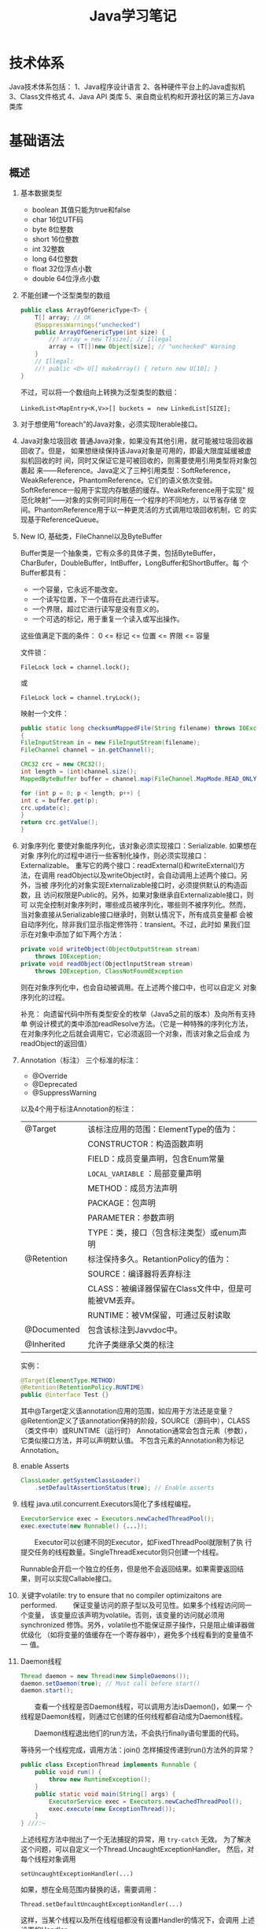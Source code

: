 #+STARTUP: overview
#+STARTUP: hidestars
#+TITLE: Java学习笔记
#+OPTIONS:    H:3 num:nil toc:t \n:nil ::t |:t ^:t -:t f:t *:t tex:t d:(HIDE) tags:not-in-toc
#+HTML_HEAD: <link rel="stylesheet" title="Standard" href="css/worg.css" type="text/css" />


* 技术体系
  Java技术体系包括：
  1、Java程序设计语言
  2、各种硬件平台上的Java虚拟机
  3、Class文件格式
  4、Java API 类库
  5、来自商业机构和开源社区的第三方Java类库

  [[./images/2016/2016090901.jpeg]]

* 基础语法

** 概述
   1. 基本数据类型
      - boolean
        其值只能为true和false
      - char
        16位UTF码
      - byte
        8位整数
      - short
        16位整数
      - int
        32整数
      - long
        64位整数
      - float
        32位浮点小数
      - double
        64位浮点小数
   2. 不能创建一个泛型类型的数组
      #+BEGIN_SRC java
        public class ArrayOfGenericType<T> {
            T[] array; // OK
            @SuppressWarnings("unchecked")
            public ArrayOfGenericType(int size) {
                //! array = new T[size]; // Illegal
                array = (T[])new Object[size]; // "unchecked" Warning
            }
            // Illegal:
            //! public <U> U[] makeArray() { return new U[10]; }
        }      
      #+END_SRC
      不过，可以将一个数组向上转换为泛型类型的数组：
      : LinkedList<MapEntry<K,V>>[] buckets =　new LinkedList[SIZE];

   3. 对于想使用”foreach”的Java对象，必须实现Iterable接口。

   4. Java对象垃圾回收
      普通Java对象，如果没有其他引用，就可能被垃圾回收器回收了。但是，
      如果想继续保持该Java对象是可用的，即最大限度延缓被虚拟机回收的时
      间，同时又保证它是可被回收的，则需要使用引用类型将对象包裹起
      来——Reference。Java定义了三种引用类型：SoftReference，
      WeakReference，PhantomReference。它们的语义依次变弱。
      SoftReference一般用于实现内存敏感的缓存。WeakReference用于实现”
      规范化映射”——对象的实例可同时用在一个程序的不同地方，以节省存储
      空间。PhantomReference用于以一种更灵活的方式调用垃圾回收机制，它
      的实现基于ReferenceQueue。

   5. New IO, 基础类，FileChannel以及ByteBuffer
      [[./images/2016/2016073102.png]]

      Buffer类是一个抽象类，它有众多的具体子类，包括ByteBuffer，
      CharBufer，DoubleBuffer，IntBuffer，LongBuffer和ShortBuffer。每
      个Buffer都具有：
      - 一个容量，它永远不能改变。
      - 一个读写位置，下一个值将在此进行读写。
      - 一个界限，超过它进行读写是没有意义的。
      - 一个可选的标记，用于重复一个读入或写出操作。

      这些值满足下面的条件：
      0 <= 标记 <= 位置 <= 界限 <= 容量

      文件锁：
      : FileLock lock = channel.lock();
      或
      : FileLock lock = channel.tryLock();

      映射一个文件：
      #+BEGIN_SRC java
      public static long checksumMappedFile(String filename) throws IOException
      {
      FileInputStream in = new FileInputStream(filename);
      FileChannel channel = in.getChannel();

      CRC32 crc = new CRC32();
      int length = (int)channel.size();
      MappedByteBuffer buffer = channel.map(FileChannel.MapMode.READ_ONLY, 0, length);

      for (int p = 0; p < length; p++) {
      int c = buffer.get(p);
      crc.update(c);
      }
      return crc.getValue();
      }
      #+END_SRC

   6. 对象序列化
      要使对象能序列化，该对象必须实现接口：Serializable. 如果想在对象
      序列化的过程中进行一些客制化操作，则必须实现接口：Externalizable。
      重写它的两个接口：readExternal()和writeExternal()方法，在调用
      readObject以及writeObject时，会自动调用上述两个接口。另外，当被
      序列化的对象实现Externalizable接口时，必须提供默认的构造函数，且
      访问权限是Public的。另外，如果对象继承自Externalizable接口，则可
      以完全控制对象序列时，哪些成员被序列化，哪些则不被序列化。然而，
      当对象直接从Serializable接口继承时，则默认情况下，所有成员变量都
      会被自动序列化，除非我们显示指定修饰符：transient。不过，此时如
      果我们显示在对象中添加了如下两个方法：

      #+BEGIN_SRC java
        private void writeObject(ObjectOutputStream stream)
            throws IOException;
        private void readObject(ObjectlnputStream stream)
            throws IOException, ClassNotFoundException      
      #+END_SRC

      则在对象序列化中，也会自动被调用。在上述两个接口中，也可以自定义
      对象序列化的过程。

      补充：
      向遗留代码中所有类型安全的枚举（Java5之前的版本）及向所有支持单
      例设计模式的类中添加readResolve方法。（它是一种特殊的序列化方法，
      在对象序列化之后就会调用它，它必须返回一个对象，而该对象之后会成
      为readObject的返回值）

   7. Annotation（标注）
      三个标准的标注：
      - @Override
      - @Deprecated
      - @SuppressWarning

      以及4个用于标注Annotation的标注：
      | @Target     | 该标注应用的范围：ElementType的值为：                |
      |             | CONSTRUCTOR：构造函数声明                            |
      |             | FIELD：成员变量声明，包含Enum常量                    |
      |             | =LOCAL_VARIABLE= ：局部变量声明                      |
      |             | METHOD：成员方法声明                                 |
      |             | PACKAGE：包声明                                      |
      |             | PARAMETER：参数声明                                  |
      |             | TYPE：类，接口（包含标注类型）或enum声明             |
      |-------------+------------------------------------------------------|
      | @Retention  | 标注保持多久。RetantionPolicy的值为：                |
      |             | SOURCE：编译器将丢弃标注                             |
      |             | CLASS：被编译器保留在Class文件中，但是可能被VM丢弃。 |
      |             | RUNTIME：被VM保留，可通过反射读取                    |
      |-------------+------------------------------------------------------|
      | @Documented | 包含该标注到Javvdoc中。                              |
      |-------------+------------------------------------------------------|
      | @Inherited  | 允许子类继承父类的标注                               |
      |-------------+------------------------------------------------------|

      实例：
      #+BEGIN_SRC java
      @Target(ElementType.METHOD)
      @Retention(RetentionPolicy.RUNTIME)
      public @interface Test {}      
      #+END_SRC

      其中@Target定义该annotation应用的范围，如应用于方法还是变量？
      @Retention定义了该annotation保持的阶段，SOURCE（源码中），CLASS（类文件中）或RUNTIME（运行时）
      Annotation通常会包含元素（参数），它类似接口方法，并可以声明默认值。
      不包含元素的Annotation称为标记Annotation。

   8. enable Asserts
      #+BEGIN_SRC java
        ClassLoader.getSystemClassLoader()
            .setDefaultAssertionStatus(true); // Enable asserts      
      #+END_SRC

   9. 线程
      java.util.concurrent.Executors简化了多线程编程。
      #+BEGIN_SRC java
        ExecutorService exec = Executors.newCachedThreadPool();
        exec.exectute(new Runnable() {...});      
      #+END_SRC

      　　Executor可以创建不同的Executor，如FixedThreadPool就限制了执
      行提交任务的线程数量。SingleThreadExecutor则只创建一个线程。

      Runnable会开启一个独立的任务，但是他不会返回结果。如果需要返回结
      果，则可以实现Callable接口。

   10. 关键字volatile: try to ensure that no compiler optimizaitons are
       performed.
       　　保证变量访问的原子型以及可见性。如果多个线程访问同一个变量，
       该变量应该声明为volatile。否则，该变量的访问就必须用synchronized
       修饰。另外，volatile也不能保证原子操作，只是阻止编译器做优级化
       （如将变量的值缓存在一个寄存器中），避免多个线程看到的变量值不一
       值。

   11. Daemon线程
       #+BEGIN_SRC java
         Thread daemon = new Thread(new SimpleDaemons());
         daemon.setDaemon(true); // Must call before start()
         daemon.start();       
       #+END_SRC

       　　查看一个线程是否Daemon线程，可以调用方法isDaemon()，如果一
       个线程是Daemon线程，则通过它创建的任何线程都自动成为Daemon线程。

       　　Daemon线程退出他们的run方法，不会执行finally语句里面的代码。

       等待另一个线程完成，调用方法：join()
       怎样捕捉传递到run()方法外的异常？
       #+BEGIN_SRC java
         public class ExceptionThread implements Runnable {
             public void run() {
                 throw new RuntimeException();
             }
             public static void main(String[] args) {
                 ExecutorService exec = Executors.newCachedThreadPool();
                 exec.execute(new ExceptionThread());
             }
         } ///:~       
       #+END_SRC

       上述线程方法中抛出了一个无法捕捉的异常，用 =try-catch= 无效。
       为了解决这个问题，可以自定义一个Thread.UncaughtExceptionHandler。
       然后，对每个线程对象调用
       : setUncaughtExceptionHandler(...)

       如果，想在全局范围内替换的话，需要调用：
       : Thread.setDefaultUncaughtExceptionHandler(...)

       这样，当某个线程以及所在线程组都没有设置Handler的情况下，会调用
       上述设置的Handler。

   12. 线程同步
       *synchronized*

       　　Lock对象（处理特殊情况时使用）：ReentrantLock(一个尝试获取
       该类型的锁的线程可被其他线程中断)

       使用模式：
       #+BEGIN_SRC java
         Lock.lock();
         Try {
         ...
         Return ..;
         } finally {
         Lock.unlock();
         }       
       #+END_SRC

       　　原子操作：不可分割的操作，即在这个操作完成前，不会发生上下
       文切换。对基本数据类型的操作就是原子操作，但是对long及double类
       型的数据操作就不能保证是原子操作。不过，如果使用volatile修饰符
       的话，就可以保证原子性。

       *Atomic类*

       Java SE5引入了原子变量类型如AtomicInteger，AtomicLong，
       AtomicReference。这些类主要是利用一些处理器的机器层面的原子性。

       *线程本地存储*

       ThreadLocal类，它是一个Generic类，通过声明为类的一个静态成员变
       量，且它的值通过get()和set()来访问。

       *停止一个被Blocking的线程*

       　　调用interrupt()或interrupted()。另外，一般推荐通过
       ExecutService来间接停止线程。首先通过调用它的submit()方法，提交
       一个Runnale对象。然后调用cancel(true)来中止一个线程。但是，无法
       中断一个试图获取Synchronized的锁或试图执行I/O的线程。然而，
       Block在ReentrantLock的线程可以被中断。

   13. 线程间的协作
       线程间的协作通常Mutex（Synchronized或Lock）并配合使用Object对象
       的wait()和notifyAll()方法。另外，JavaSE5的同步库同样提供了
       Condition类，它有await()和signal()方法。不过，通常等待的条件可
       能产生竞态，需要提供保护。

       　　另外，sleep()和yield()方法都不会释放对象锁，但是wait()方法
       会中断当前线程执行，并且释放对象锁。

       　　另外，只能在如下三种地方调用wait()和notify()等方法：
       1. Synchronized限定的方法
       2. Synchronized限定的代码块
       3. Synchronized限定的类的静态成员方法

       否则，会抛出IllegalMonitorStateException异常。

       更复杂的情况下，可以使用Lock和Condition对象。

   14. 同步队列
       　　BlockingQueue是一个同步队列接口，当线程往里面取元素时，而此
       时队列为空的话，则会掛起当前线程，直到队列不为空为止。有两个实
       现类：LinkedBlockingQueue和ArrayBlockingQueue。
       LinkedBlockingQueue无固定大小，而ArrayBlockingQueue有固定大小。
       还有一个SynchronousQueue，不过它的大小是1，一般用于如下情景：

       　　切换线程，当运行于一个线程中的对象必须与运行于另一个线程中
       的对象同步时，即它要传递一些信息，如事件或任务等。

       　　DelayQueue是一个无固定大小的BlockingQueue，不过它实现了
       Delayed接口，该队列中的元素按delay的大小排序，位于队首的元素拥
       有最大的已经逝去的超时值。如果没有delay到期，则队首元素为空，此
       时poll()函数返回null。

       　　PriorityBlockingQueue是一个按优先级排序的队列。

       　　PipedReader和PipedWriter其实类似同步队列，只不过它先于
       BlockingQueue出现，PipedReader在管道无数据时，会自动掛起当前线
       程。另外，跟同步队列一样，管道也是可以被中断的。而普通的
       in.read()则不能被中断。

   15. 死锁
       形成死锁的四个条件：
       1. 互斥：一个资源一次只能被一个线程访问。
       2. 至少有一个线程正在占有一个资源并等待另一个被其他线程占用的资源。
       3. 其他线程不能强制占用当前线程获取的资源。
       4. 循环等待。

       只要上述任何一个条件不成立，则可以避免死锁发生。

   16. JavaSE5java.util.concurrent库新引入的一些类
       *CountDownLatch*

       　　这个类一般用于同步一个或多个线程。这些线程都要等待其他线程
       执行的一系列操作。

       　　使用时，传递一个初始值count给CountDownLatch，任何调用
       await()的线程就会阻塞直到count减为0。它是一次性的，不可重复。调
       用countDown()方法的线程不会被阻塞。

       *CyclicBarrier*

       与CountDownLatch类似，只不过可以重复使用多次。它还接受一个
       Runnable的参数，当Count为零时，会自动执行。

       *Semaphore*

       信号量，可以同时控制多个共享资源的访问，获取资源访问权，用
       acquire()，返还资源访问权用release()。

       *Exchanger*

       它是一个barrier，用于在两个线程之间交换对象。

   17. Lock-free容器
       CopyOnWriteArrayList：在遍历元素的时候，可以删除元素。

       ConpyOnWriteArraySet，ConcurrentHasMap，ConcurrentLinkedQueue.

   18. Java SE 5.0引入了4个附加的接口

       Closeable: void close()  throws IOException
       
       Flushable: void flush() 清空这个Flushable

       Readable：int read(CharBuffer cb)，尝试读入cb可以持有的数量的
       char值。返回讲稿的char值的数量，无法再获得更多的值时，返回-1.

       Appendable: Appendable append(char c), Appendable
       append(CharSequence cs)
       向这个Appendable中追加给定的码元或者给定的序列中的所有码元，返
       回this。

** 类加载器
   类加载器加载一个类时，包含加载与链接两个过程，其中链接过程又可以分
   为几个子步骤进行，如下图所示：
   
   #+CAPTION: Loading and linking (with subphases of linking)
   [[./images/2016/2016072301.png]]

   
*** 类加载器的类型
    - Primordial (or bootstrap) classloader
      加载最基本的类库，属于虚拟机的一部分。
    - Extension classloader
      加载扩展的类库，一般包含安全方面的扩展。
    - Application (or system) classloader
      最广泛使用的类加载器，加载应用程序的类。
    - Custom classloader
      客制化的类加载器，一般用于特定环境。

    [[./images/2016/2016072302.png]]

*** Java反射机制(New In Jave 7)
    
**** MethodHandle
     What is a MethodHandle ? The official answer is that it’s a typed
     reference to a method (or field, constructor, and so on) that is
     directly executable. Another way of saying this is that a method
     handle is an object that represents the ability to call a method
     safely. 

     #+BEGIN_SRC java
       MethodHandle mh = getTwoArgMH();
       MyType ret;
       try {
           ret = mh.invokeExact(obj, arg0, arg1);
       } catch (Throwable e) {
           e.printStackTrace();
       }     
     #+END_SRC

**** MethodType
     A MethodType is an immutable object that represents the type
     signature of a method.
     Every method handle has a MethodType instance that includes the
     return type and the argument types.

     #+BEGIN_SRC java
       MethodType mtToString = MethodType.methodType(String.class);
       MethodType mtSetter = MethodType.methodType(void.class, Object.class);
       MethodType mtStringComparator = MethodType.methodType(int.class,
       String.class, String.class);     
     #+END_SRC
     
     
**** Looking up method handles
     #+BEGIN_SRC java
       public MethodHandle getToStringMH() {
           MethodHandle mh;
           MethodType mt = MethodType.methodType(String.class);
           MethodHandles.Lookup lk = MethodHandles.lookup();
           try {
               mh = lk.findVirtual(getClass(), "toString", mt);
           } catch (NoSuchMethodException | IllegalAccessException mhx) {
               throw (AssertionError)new AssertionError().initCause(mhx);
           }
           return mh;
       }
     #+END_SRC

**** Example : reflection vs. proxies vs. MethodHandles
     使用三种不同的方法访问ThreadPoolManager的私有方法cancel(). 
     #+BEGIN_SRC java
       public class ThreadPoolManager {
           private final ScheduledExecutorService stpe =
               Executors.newScheduledThreadPool(2);
           private final BlockingQueue<WorkUnit<String>> lbq;
           public ThreadPoolManager(BlockingQueue<WorkUnit<String>> lbq_) {
               lbq = lbq_;
           }
           public ScheduledFuture<?> run(QueueReaderTask msgReader) {
               msgReader.setQueue(lbq);
               return stpe.scheduleAtFixedRate(msgReader, 10, 10,
                                               TimeUnit.MILLISECONDS);
           }

           private void cancel(final ScheduledFuture<?> hndl) {
               stpe.schedule(new Runnable() {
                       public void run() { hndl.cancel(true); }
                   }, 10, TimeUnit.MILLISECONDS);
           }

           public Method makeReflective() {
               Method meth = null;
               try {
                   Class<?>[] argTypes = new Class[] { ScheduledFuture.class };
                   meth = ThreadPoolManager.class.getDeclaredMethod("cancel",
                                                                    argTypes);
                   meth.setAccessible(true);
               } catch (IllegalArgumentException | NoSuchMethodException
                        | SecurityException e) {
                   e.printStackTrace();
               }
               return meth;
           }
           public static class CancelProxy {
               private CancelProxy() { }
               public void invoke(ThreadPoolManager mae_, ScheduledFuture<?> hndl_) {
                   mae_.cancel(hndl_);
               }
           }

           public CancelProxy makeProxy() {
               return new CancelProxy();
           }
           public MethodHandle makeMh() {
               MethodHandle mh;
               MethodType desc = MethodType.methodType(void.class,
                                                       ScheduledFuture.class);
               try {
                   mh = MethodHandles.lookup()
                       .findVirtual(ThreadPoolManager.class, "cancel", desc);
               } catch (NoSuchMethodException | IllegalAccessException e) {
                   throw (AssertionError)new AssertionError().initCause(e);
               }
               return mh;
           }
       }
     #+END_SRC

     三种不同的调用形式：
     #+BEGIN_SRC java
       private void cancelUsingReflection(ScheduledFuture<?> hndl) {
           Method meth = manager.makeReflective();
           try {
               System.out.println("With Reflection");
               meth.invoke(hndl);
           } catch (IllegalAccessException | IllegalArgumentException
                    | InvocationTargetException e) {
               e.printStackTrace();
           }
       }

       private void cancelUsingProxy(ScheduledFuture<?> hndl) {
           CancelProxy proxy = manager.makeProxy();
           System.out.println("With Proxy");
           proxy.invoke(manager, hndl);
       }

       private void cancelUsingMH(ScheduledFuture<?> hndl) {
           MethodHandle mh = manager.makeMh();
           try {
               System.out.println("With Method Handle");
               mh.invokeExact(manager, hndl);
           } catch (Throwable e) {
               e.printStackTrace();
           }
       }

       BlockingQueue<WorkUnit<String>> lbq = new LinkedBlockingQueue<>();
       manager = new ThreadPoolManager(lbq);
       final QueueReaderTask msgReader = new QueueReaderTask(100) {
               @Override
               public void doAction(String msg_) {
                   if (msg_ != null) System.out.println("Msg recvd: "+ msg_);
               }
           };
       hndl = manager.run(msgReader);
     #+END_SRC

* 标准库

** 数据结构
   
*** List

*** HashMap
    #+BEGIN_SRC java
      public HashMap<String, ScanResult> scanResultCache;

      scanResultCache = new HashMap<Sting, ScanREsult>();

      for (ScanResult result : scanResultCache.values()) {
          ...
      }

      //通过迭代器遍历
      Iterator<HashMap.Entry<String,ScanResult>> iter = scanResultCache.entrySet().iterator();
      while (iter.hasNext()) {
          HashMap.Entry<String,ScanResult> entry = iter.next();
          ScanResult result = entry.getValue();

          if ((result.seen + delay) < milli) {
              iter.remove();
          }
      }
    #+END_SRC

*** BitSet
    #+BEGIN_SRC java
      BitSet bs = new BitSet();

      if (bs.cardinality() > 1) {
          ...
      }

      if (bs.get(...) == true) {
          ...
      }


    #+END_SRC

** Swing
*** 主要类的继承关系
    #+BEGIN_SRC plantuml :exports both :file ./images/2016/2016071801.png :cmdline -charset UTF-8
      @startuml
      Object <|-- Component
      Component <|-- Container
      Container <|-- JComponent
      Container <|-- Window
      JComponent <|-- JPanel
      Window <|-- Frame
      Frame <|-- JFrame
      @enduml
    #+END_SRC

    #+RESULTS:
    [[file:./images/2016/2016071801.png]]

** NIO
    新引入Channel，Buffer，Charset等概念，新引入了Path类，代替File类中
    的大部分接口：
    #+BEGIN_SRC java
       Path path = FileSystems.getDefault().getPath("logs", "access.log");
       BufferedReader reader = Files.newBufferedReader(path, StandardCharsets.UTF_8);
    #+END_SRC
*** Non Blocking & Asynchronous I/O
     With =non-blocking= I/O, you're getting events through a selector
     when the channel is ready to do I/O. The asynchronous API gives
     you a notification when the I/O is completed.

     开发高性能和高扩展性的应用时，可以考虑使用 Apache MINA 框架，项目
     地址为： http://mina.apache.org/

* JNI
  
* 虚拟机
** 虚拟机的结构
   Java虚拟机的基本功能要求就是能读取.class格式的文件，将执行里面定义
   的操作即可。其他的一些实现细节，如运行时数据区域的内存布局，使用的
   垃圾回收算法以及任何Java虚拟机指令的内部优化等，都与具体实现有关。

   　　Java虚拟机也是操作两种类型的数据：原始数据类型和引用数据类型。
   所有的类型检测都在运行前由编译器完成，虚拟机不做数据类型检查。针对
   不同的数据类型，虚拟机都有对应的指令。

       *原始数据类型:*

   　　byte, short, int, long, char, float, double, boolean,
   returnAddress，其中returnAddress的值是指向Java虚拟机指令的操作码，
   与Java语言的类型无直接联系。

       *引用数据类型：*

   　　类，数组以及接口。

   *运行时的数据区域*

   1. pc寄存器
      每个虚拟机线程拥有自己的pc寄存器。任何时候，每个虚拟机线程都在执
      行本线程的方法，如果当前执行的方法不是本地方法，则pc寄存器包含虚
      拟机当前执行的地址，如果当前执行的方法是本地方法，则pc寄存器的值
      是未定义。pc寄存器足够宽，能容纳一个returnAddress或一个本地指针
      大小。

   2. Java虚拟机栈
      每个虚拟机线程有一个私有的栈，创建于虚拟机线程本身产生时。栈存储
      帧。栈与一般的编程语言（C语言）的栈作用类似：保存局部变量和中间
      结果，在方法调用和返回时扮演一定作用。一般不会对栈直接进行操作，
      除非执行push和pop帧操作，所以帧可以是基于堆分配的，栈所需的内存
      也不需要是连续的。

      虚拟机栈的大小可以是固定的，也可以是动态调整的。对于栈大小是固定
      的情形，每个虚拟机栈的大小设置可以在栈创建的时候独立设置。而对于
      动态调整的情形，一般允许用户指定一个上限和一个下限。如果线程中的
      计算需要栈大小超过允许值，会抛出StackOverflowError异常。如果栈是
      动态可调整的，但是没有足够的内存，则会抛出OutOfMemoryError异常。

   3. 堆
      Java虚拟机有一个堆，它在所有虚拟机线程中是共享的。它是运行时的一
      个数据区域，提供所有类实例与已分配数组的内存。

      　　堆在虚拟机启动的时候就创建了。对象所占用的堆存储空间被一个自
      动的存储管理系统回收（即垃圾回收系统）。对象从来不需要显示地析构。
      垃圾回收机制与具体的虚拟机实现强相关。

      堆的大小可以是固定的，也可以是动态调整的。堆所占用的内存不需要是
      连续的。

   4. 方法区域
      Java虚拟机有一个方法区域，它是被所有虚拟机线程共享的。方法区域的
      作用类似于一般编程语言编译后的代码或一个UNIX进程的text段。它存储
      了每个类的结构如运行时常量池，域和方法数据以及方法和构造方法的代
      码，包含一个用于类，实例初始化和接口初始化的特殊方法。

   5. 运行时常量池
      一个运行时常量池是在.class文件中每个类或每个接口的运行时
      constant_pool表的表现形式。它包含几种类型的常量，如果编译阶段就
      已经知道的数字常量，以及运行时才能解析的域，方法。运行时常量池类
      似一般编程语言的符号表，不过它包含更大范围的数据。

      每个运行时常量池是从Java虚拟机的方法区域分配的。一般是在类或接口
      创建的时候。

   6. 本地方法栈
      本地方法栈一般由Java虚拟机的指令解释器使用，通常本地栈在每个线程
      创建的时候分配。

   7. 帧
      　　帧用于存储数据和中间结果，同时也执行动态链接，返回方法调用结
      果以及分发异常。每当一个方法调用时，就会创建一个新的帧，当对应的
      方法调用结束，帧就会销毁。帧是在该帧的线程的虚拟机栈中分配的。每
      个帧都有自己的局部变量数组，自己的操作数栈，以及当前方法所在的类
      的运行时常量池的一个引用。

      本地变量数组的大小以及操作栈在编译时就确定了。

      　　任何时候，只有一个帧处于活跃状态，称之为当前帧，它的方法称为
      当前方法，方法所在的类称为当前类。当方法调用了另外一个方法或本身
      调用完成，则当前帧就不在是当前帧了。帧可以扩展一些与具体实现相关
      的信息，如调试信息。

   8. 局部变量
      　　每个帧都包含称之为局部变量的数组。局部变量数组的长度在编译期
      间确定，并以一个类或接口以及与帧相关的方法的代码的二进制表示形式
      一起提供。

      　　单个局部变量可以持有boolean, byte, char, short, int, float,
      reference或returnAddress类型。一对(两个局部变量的组合)局部变量可
      以持有long或double类型的值。

      　　本地变量通过索引来寻址。第一个局部变量的索引值为零，通常为
      this。

   9. 操作数栈
      每个帧包含一个LIFO的栈，称为操作数栈。栈的最大深度在编译时已经确
      定。操作数栈在帧则创建时，是空的。Java虚拟机提供了指令从局部变量
      或域中加载常量或值到操作数栈中。虚拟机提供了指令从操作数栈中拿操
      作数，在他们上面执行操作，并将结果放进操作数栈。操作数栈也用于准
      备传递给方法的参数和接收方法的结果。

   10. 动态链接
       　　每个帧包含一个运行时常量池的引用。动态链接将代码中的符号方
       法引用转换成具体的方法引用，必要时加载类以解析当前仍末定义的符
       号，并将这些符号访问转换成合适的偏移值（与这些变量运行时位置相
       关的存储结构）。

       [[./images/2016/2016073101.png]]

   11. 特别命名的初始化方法
       　　Java虚拟机中，每个类的构造方法都被视为一个名字为”<init>”的
       对象实例化方法。它只能通过Java虚拟机的特别指令：invokespecial调
       用。另外，类和接口的初始化方法也有一个特别的名字“<clinit>”，它
       只能由Java虚拟机隐式调用，不会被Java虚拟机指令直接调用。上述特
       别的命名是由编译器提供的。

   12. 异常
       　　Java虚拟机中的一个异常由Throwable或其子类的实例表示。异常可
       以是异步发生，也可以是同步发生。

   13. 指令集
       　　Java虚拟机指令由一般由一个字节长的操作码跟着零个或多个操作数
       组成。不考虑异常发生的话，总体执行逻辑如下：

       #+BEGIN_SRC c
         do {
             atomically calculate pc and fetch opcode at pc;
         if (operands) fetch operands;
             execute the action for the opcode;
         } while (there is more to do);       
       #+END_SRC
** JVM运行原理
   JVM是java的核心和基础，在java编译器和os平台之间的虚拟处理器。它是一
   种基于下层的操作系统和硬件平台并利用软件方法来实现的抽象的计算机，
   可以在上面执行java的字节码程序。java编译器只需面向JVM，生成JVM能理
   解的字节码文件。

   1. Java源文件经编译器，编译成字节码（其中方法被编译为字节码指令）。
   2. 通过类加载器将字节码加载到虚拟机内存，并将字节码所代表的静态存储
      结构转化为方法区的运行时数据结构。
   3. 通过JVM解释器将每一条字节码指令翻译成特定平台上的机器码，然后通
      过特定平台运行。

      [[./images/2016/2016090902.gif]]

      首先，我们需要弄清楚什么是字节码？字节码是如何来描述类的静态结构
      的呢？

      代码编译的结果从本地机器码转变为字节码是存储格式发展的一小步，却
      是编程语言发展的一大步。为什么这么说呢？

      一般的高级语言如果要在不同的平台上运行，至少需要编译成不同的目标
      代码。例如，我们将c/c++的源程序编译生成的目标代码（可执行文件）
      拷贝到其他机器上运行，可能会因为运行环境不匹配而无法执行。因为编
      译生成的机器码是与特定平台相关的（如操作系统的指令集，字宽），因
      此当我们将可执行程序在其他操作系统上执行，可能会因为指令不支持或
      者指令格式不兼容而无法执行。

      Java语言中，程序编译后生成的是字节码而不是机器码。字节码不包含任
      何平台相关的信息，故具有平台无关性。但是任何程序的执行最终都是需
      要先转换成平台相关的机器码才能被物理计算机执行，因此就需要在不同
      的平台上具有不同的虚拟机实现，从而将字节码转换成平台相关的机器码。
      当我们将程序编译生成的字节码拷贝到不同的平台上，只要该平台上具有
      平台相关的Java虚拟机，我们就能正确的运行字节码，这也就是所谓的
      “一次编译，到处运行”。实质上，到处运行的能力，是建立在各种不同平
      台的虚拟机基础上的，而不是单单依靠字节码的平台无关性。

      因此说各种不同平台的虚拟机和字节码共同构成了平台无关性的基石。
*** Java虚拟机的语言无关性

    此外，Java虚拟机不和包括Java语言在内的任何语言绑定，它只与“Class文
    件”这种特定的二进制文件格式所关联，也就是说，虚拟机并不关心
    Class（描述类静态结构的字节码）的来源是何种语言。

    [[./images/2016/2016090903.jpeg]]
*** Class类文件的结构

    注意：任何一个Class文件都对应着唯一一个类或接口的定义信息，但反过
    来说，类或接口并不一定都得定义在文件里（比如类或接口也可以直接通过
    类加载器直接生成）。本文中，将任意一个有效的类或接口所应该满足的格
    式成为“Class文件格式”，实际上它并不一定以磁盘文件的形式存在。

    Class文件是一组以字节（8bit）为基础单位的二进制流，各个数据项严格
    按照顺序紧凑地排列在Class文件中，中间没有任何间隔。Class文件用于描
    述类或接口的静态存储结构。

    Class文件格式采用一种伪结构来存储数据，类似于数据库中元组的存储结
    构。之所以说，这是一种伪结构，是因为Class文件中的数据并没有使用额
    外的信息去描述这种结构，而是我们将Class文件中的数据项按照约定好的
    格式（结构）进行存储，这样我们在解析时也可以同样按照特定的约定去解
    析Class文件。

    这种伪结构中只有两种数据类型：无符号数和表。

    符号数属于基本的数据类型，以u1、u2、u4和u8来分别表示1个字节、2个字
    节、4个字节和8个字节的无符号数，无符号数用来描述：数字、索引引用、
    数量值或者按照UTF-8编码构成字符串值。

    表是由多个无符号数或者其他表作为数据项构成的复合数据类型（表的类型
    名习惯以 =_info= 结尾）。可以这样理解，每种类型的表就是一种数据格式的
    约定，其规定了表中允许出现哪些数据项、以及它们的数据类型（无符号数
    或表）以及它们在表中出现的顺序。

    例如，整个Class文件本质上就是一张表，而该表中又包含多种其他类型的
    表。

    [[./images/2016/2016090904.jpeg]]
*** 魔术（magic）
    
    类型为u4、数量为1，即1个4字节的无符号数，用于确定这个文件是否为一
    个能被虚拟机接受的Class文件（即进行身份识别）。
*** 次版本（minor_version）和主版本（major_version）

    类型均为u2、数量均为1，这两个数据项用于描述编译生成该Class文件的
    JDK版本，高版本的JDK能兼容以前版本的Class文件。
*** 常量池容量（ =constant_pool_count= ）和常量池（ =constant_pool= ）

    1. 常量池容量

       常量池可以理解为Class文件之中的资源仓库，由于常量池中常量的数量
       不是固定的，所以需要前置一个容量计数器来描述常量池中常量的个数，
       类型为u2，称为常量池容量。

    2. 常量池

       常量池主要存放两大类常量：字面量和符号引用。字面量比较接近于
       Java语言层面的常量概念，如文本字符串，声明为final的常量值等。而
       符号引用则属于编译原理方面的概念，包括下面三类常量：

       - 类和接口的全限定名

       - 字段的名称和描述符

       - 方法的名称和描述符


       *Class文件中为什么存在符号引用*
       
       Java代码在进行Javac编译的时候，并不像c/c++那样有“连接”这个步骤，
       而是在虚拟机加载Class文件的时候进行动态连接。也就是说，在Class
       文件中不会保存各个方法、字段的最终内存布局信息，因此这些字段、
       方法的符号引用不经过运行期转换的话无法直接得到真正的内存入口地
       址，也就无法直接被虚拟机使用。当虚拟机运行时，需要从常量池获取
       对应的符号引用，然后在类创建时或运行时解析、翻译到具体的内存地
       址之中。

       常量池中每一项常量都是一个表，每个表的开始都有一个u1类型的标志
       位，代表当前这个常量属于那种常量类型。

       [[./images/2016/2016090905.jpeg]]
*** 访问标志（ =access_flags= ）

    类型u2、数量为1，这个标志用于识别一些类或者接口层次的访问信息，包
    括：这个class是类还是接口；是否定义为public类型；是否定义了
    abstract类型；如果是类的话，是否被声明为final等
*** 类索引、父类索引和接口索引集合
    
    类索引（ =this_class= ）和父类索引（ =super_class= ）都是一个u2类型的数据，
    这里也验证了java是单继承体系。因为类实现接口的数量是不确定的，因此
    接口索引集合有一个前置的容量计数器（ =interfaces_count= ），类型为u2。
    此外，类索引、父类索引和接口索引都是u2类型的索引值，它们各自指向一
    个常量池中的常量。

    Class文件中由这三个数据项来确定这个类的继承关系。
*** 字段表集合（fields）

    字段（field）包括类级变量以及实例变量（不包括方法内部声明的局部变
    量），由于其数量是不确定的，因此字段表集合有一个前置的容量计数器
    （ =fields_count= ），类型为u2。字段（field）的类型为 =field_info= 。我们可
    以想一想，在Java中描述一个字段需要哪些方面的信息？（public、
    private和protected）、static、final、volatile、transient等修饰符，
    以及字段数据类型和字段名称。Java支持的修饰符是确定的，对于各个修饰
    符，只需要一个bit位标记即可。而字段数据类型和字段名称，这些都是无
    法固定的，只能引用常量池中的常量来描述。

    [[./images/2016/2016090906.jpeg]]

    =access_flags= 就是用于标记修饰符的数据项。 =name_index= 和
    =descriptor_index= ，
    他们都是对常量池的引用，分别代表字段名称和字段数据类型的描述符。

     *何为描述符？*

     例如，方法inc和字段m的名称描述符就是inc和m，比较直接。对于字段和
     方法的描述符就相对复杂。如，类型java.lang.String,其描述符为
     “[[Ljava/lang/String”，方法java.lang.String toString的描述符为
     “Ljava.lang.String”。不难发现，描述符也是一种伪结构，数据按照约定
     的格式组织，解析的时候按照约定进行解析。为什么使用描述符？因为每
     个特定的数据类型对应的描述符是一样的，如果我们有多个这样的类型，
     我们只需要在常量池中维护一个这样的描述符（常量），而描述字段类型
     的时候我们只需要一个对常量池中常量的引用。显然，这样就可以缩小
     Class文件的大小。

     注：字段表集合中不会列出从超类或者父接口中继承而来的字段，但是有
     可能列出原来Java代码之中不存在的字段，譬如在内部类中为了保持对外
     部类的访问性，会自动添加指向外部类实例的字段。
*** 方法表集合（methods）

    方法表的结构如同字段表一样，依次包含了访问标志、名称索引、描述符索
    引（指向方法特征签名的描述符）、属性表集合。

    [[./images/2016/2016090907.jpeg]]

    有人不禁会问，那么方法里面的Java代码去那里了呢？

    方法里边的Java代码，经过编译器编译成字节码指令后，存放在方法属性表
    集合中一个名为Code的属性里。

    与字段表集合相对应的，如果父类方法在子类中没有被重写，方法表集合中
    就不会出现来自父类的方法信息。但同样的，有可能会出现由编译器自动添
    加的方法，最典型的便是类的构造器“"方法和实例构造器”“方法。

    在Java语言中，要重写（Override）一个方法，除了要与原来方法具有相同的简单名称之外，还需要具有相同的特征签名（包括参数列表和返回值）。
*** 属性表集合（attributes）

    在Class文件、字段表、方法表中都可以携带自己的属性表集合，用于描述
    某些场景专有的信息。

    虚拟机类加载机制

    在Class文件中描述的各种信息，最终都需要加载到虚拟机中之后才能运行
    和使用。而虚拟机如何加载这些Class文件呢？Class文件中的信息进入到虚
    拟机后会发生什么变化呢？

    虚拟机把描述类的数据从Class文件加载到内存，并对数据进行校验、转换
    解析和初始化，最终形成可以被虚拟机直接使用的Java类型，这就是虚拟机
    的类加载机制。

    与那些在编译时需要进行连接工作的语言不同，在java语言里，类型的加载、
    连接和初始化过程都是在运行期间完成的，这种策略虽然会令类加载时稍微
    增加了一些性能开销，但是会为Java应用程序提供高度的灵活性，Java里天
    生可以动态扩展的语言特性就是依赖运行期动态加载和动态连接这个特点实
    现的。

    类的生命周期

    [[./images/2016/2016090908.jpeg]]

    其中验证、准备、解析部分统称为连接（Linking）。

    类的加载时机

    加载、验证、准备、初始化和卸载这5个阶段的顺序是确定的。而解析阶段
    则不一定：它在某些情况下可以在初始化阶段之后再开始，这是为了支持
    Java语言的运行时绑定（也称为动态绑定或晚期绑定）。
*** 初始化

    什么情况下需要开始类加载过程的第一个阶段：加载？Java虚拟机规范并没
    有强制约束，这点依赖虚拟机的具体实现。

    但是对于初始化阶段，虚拟机规范则严格规定了如下几种情况必须立即进行”初
    始化"（而加载、验证、准备自然需要在此之前开始）

    1. 使用new关键字实例化对象的时候、读取或设置一个类的静态字段的时候
       （被final修饰，已在编译期把结果放入常量池的静态字段除外），以及
       调用一个类的静态方法的时候。
    2. 使用java.lang.reflect包的方法对类进行反射调用的时候，如果类没有
       进行过初始化，则需要先触发其初始化。
    3. 当初始化一个类的时候，如果发现其父类还没有进行过初始化，则需要
       先触发其父类的初始化。
    4. 当虚拟机启动时，用户需要指定一个要执行的主类（包含main方法的那
       个类），虚拟机会先初始化这个主类。 

       
    以上场景中的行为称为对一个类的主动引用。除此之外，所有引用类的方式
    都不会触发初始化，称为被动引用。

    被动引用的例子

    1. 通过子类引用父类的静态字段，不会导致子类的初始化

       #+BEGIN_SRC java
         public class SuperClass {
             //父类
             static{ System.out.println("SuperClass init!"); }
             public static int value=123;//父类的静态字段
         }

         public class SubClass extends SuperClass{//子类
             static{ System.out.println("SubClass init!"); } }

         public class NoInitialization {
             //测试类
             public static void main(String args) { System.out.println(SubClass.value);//通过子类来引用父类中定义的静态字段
             } }       
       #+END_SRC

       对于静态字段，只有直接定义这个字段的类才会被初始化，因此通过其
       子类来引用父类中定义的静态字段，只会触发父类的初始化而不会触发
       子类的初始化。

    2. 通过数组定义来引用类，不会触发此类的初始化

       #+BEGIN_SRC java
         public class NoInitialization {
             public static void main(String args) {
                 SuperClass sca=new SuperClass[10];
             }
         }       
       #+END_SRC
       运行后发现：没有输出。这说明没有触发SuperClass类的初始化。但是，
       这段代码却触发了另一个名为“[Lorg.SuperClass”的类的初始化，对于
       用户代码而言，这并不是一个合法的类名，它是由虚拟机自动生成的、
       直接继承于java.lang.Object的子类。

       这个类代表了一个元素类型为org.SuperClass的一维数组，数组中应有
       的属性和方法（length属性和clone方法）都实现在这个类里。Java语言
       对数组的访问比c/c++相对安全是因为这个类封装了数组元素的访问方法，
       而c/c++直接翻译为对数组指针的移动。在Java语言里，当检查到发生数
       组越界时会抛出java.lang.ArrayIndexOutOfBoundsException异常。

    3. 常量在编译阶段会存入调用类的常量池中，本质上并没有直接引用到定
       义常量的类，因此不会触发定义常量的类的初始化。

       #+BEGIN_SRC java
         public class ConstantClass {
             static{ System.out.println("ConstantClass init！");
             }

             public static final double PI=3.14159;//定义静态常量
         }

         public class NoInitialization {
             public static void main(String args) {
                 double r=5.5;
                 System.out.println("area:"+ConstantClass.PI*r*r);
             }
         }       
       #+END_SRC

       没有输出“ConstantClass init!”，这是因为虽然NoInitialization类在
       Java源码中引用了ConstantClass类中的常量PI，但其实在编译阶段通过
       常量传播化，已经将此常量的值“3.14159”存储到NoInitialization类的
       常量池中，以后NoInitialization对常量PI的引用实际上都被转换为对
       自身常量池中常量的引用。也就是说，实际上NoInitialization的Class
       文件之中并没有ConstantClass类的符号引用入口，这两个类在编译成
       Class之后就不存在任何联系了。

       

    接口的加载过程接口的加载过程

    接口的加载过程和类加载过程稍微有些不同。

    上面的代码中都使用静态代码块“static{}”来输出初始化信息，而接口中不
    能使用静态代码块，但是编译器仍然为接口生成“”类构造器，用于初始化接
    口中所定义的成员变量。

    接口与类真正区别在于：当一个类在初始化时，要求其父类全部都已经初始
    化过了，但是一个接口在初始化时，并不要求其父接口全部都完成了初始化，
    只有在真正使用到父接口的时候（如引用接口中定义的常量）才会初始化。

    类加载的详细过程

    *加载*

    “加载”是“类加载”过程的一个阶段。在加载阶段，虚拟机需要完成以下3件
    事情：

    1. 通过一个类的全限定名来获取定义此类的二进制字节流
    2. 将这个字节流所代表的静态存储结构转化为方法区的运行时数据结构。
    3. 在内存中生成一个代表这个类的java.lang.Class对象，作为方法区这个
       类的各种数据的访问入口。


    对于第一条“通过一个类的全限定名来获取此类的二进制字节流”，虚拟机没
    有指明二进制字节流要从一个Class文件中获取，准确的说是根本没有指明
    要从哪里获取、怎么获取。虚拟机设计团队在加载阶段搭建了一个相当开放
    的、广阔的“舞台”，很多Java技术都建立在这一基础之上。

    1. 从zip、jar、war中获取。
    2. 从网络中获取，如Applet。
    3. 运行时计算生成，这种场景使用最多的就是动态代理技术，在
       java.lang.reflect.Proxy中，就是用了ProxyGenerator.generate
       ProxyClass方法来为特定接口生成形式为“*$Proxy”的代理类的二进制字
       节流。
    4. 由其他文件生成，典型场景就是JSP应用，即由JSP文件生成对应的Class类。
    5. 从数据库中读取，这种场景相对少见，例如中间件服务器，可以选择将
       程序安装到数据库中来完成程序代码在集群间的分发。


    相对于类加载阶段的其他阶段，一个非数组类的加载阶段（准确的说，是加
    载阶段中获取类的二进制字节流的动作）时开发人员可控性最强的，因为加
    载阶段既可以使用系统提供的引导类加载器来完成，也可以由用户自定义的
    类加载器取完成，开发人员可以通过自定义自己的类加载器取控制字节流的
    获取方式。

    加载完成之后，虚拟机外部的二进制字节流就按照虚拟机所需要的格式存储
    在方法区之中，方法区中的数据存储格式由虚拟机实现自行定义。然后在内
    存中实例化一个java.lang.Class类的对象，这个对象将作为程序访问方法
    区中的该数据类型的入口。（虚拟机并没有明确规定该Class对象是放在堆
    上，对于HotSpot虚拟机而言，Class对象比较特殊，它虽然是对象，但是存
    放在方法区里面）

    *验证*

    验证就是连接阶段的第一步，这一阶段的目的是为了确保Class文件的字节
    流中包含的信息符合当前虚拟机的要求，并且不会危害虚拟机自身的安全。

    *准备*

    正式为类变量分配内存并设置类变量初始值的阶段，这些变量所使用的内存
    都将在方法区中进行分配。

    注意：这时候进行内存分配的仅包括类变量（被static关键字修饰的变量），
    而不包括实例变量，实例变量将会在对象实例化时随着对行啊一起分配在
    Java堆中。

    其次，这里所说的初始值“通常情况”下是数据类型的零值，假设一个类变量
    定义为：

    那变量value在准备阶段过后的初始值为0而不是123，因为这时候尚未开始
    执行任何java方法。把value赋值为123的指令时程序编译后，存在于类构造
    器方法之中，所以把value赋值为123的动作将在初始化阶段才会执行

    此外，还有一种特殊情况：如果类字段的字段属性表中存在ConstantValue
    属性，那在准备阶段变量value就会被初始化为ConstantValue属性所指定的
    值，假设一个类变量value的定义变为：

    : public static final int value =123；

    编译时Javac将会为value生成ConstantValue属性，在准备阶段虚拟机就会
    根据ConstantValue的设置将value赋值为123。

    *解析*

    解析阶段是虚拟机将常量池内的符号引用替换为直接引用的过程。

    符号引用

    符号引用以一组符号来描述所引用的目标，符号可以是任何形式的字面量，
    只要使用时能无歧义地定位到目标即可。符号引用与虚拟机实现的内存布局
    无关，引用的目标并不一定已经加载到内存中。

    直接引用

    直接引用可以是直接指向目标地址的指针、相对偏移量或是一个能间接定位
    到目标的句柄。直接引用是和虚拟机实现的内存布局相关的，同一个符号引
    用在不同虚拟机实例上翻译出来的直接引用一般不会相同。如果有了直接引
    用，那引用的目标必定已经在内存中存在。

    *初始化*

    类初始化阶段是类加载过程的最后一步。前面的类记载过程，除了在加载阶
    段用户应用程序可以通过自定义类加载器参与之外，其余动作完全由虚拟机
    主导和控制。到了初始化阶段，才真正开始执行类中定义的Java程序代码
    （或者说是字节码）

    准备阶段，变量已经赋过一次系统要求的初始值，而初始化阶段是根据程序
    员通过程序制定的主观计划去初始化变量和其他资源。初始化阶段就是执行
    类构造器方法的过程。

    方法是由编译器自动收集类中的所有类变量的赋值动作和静态语句块
    （static{}块）中的语句合并产生的，编译器收集的顺序是由语句在源文件
    中出现的顺序所决定的，静态语句块中只能访问到定义在静态语句块之前的
    变量，定义在它之后的变量，在前面的静态语句块中可以赋值，但是不能访
    问。

    虚拟机字节码执行引擎

    执行引擎是java虚拟机最核心的组成部分之一。“虚拟机”是一个相对于“物
    理机”的概念，这两种机器都有代码执行能力，其区别是物理机的执行引擎
    是直接建立在处理器、硬件、指令集和操作系统层面上的，而虚拟机的执行
    引擎则是由自己实现的，因此可以自行执行指令集与执行引擎的体系结构，
    并且能够执行那些不被硬件直接支持的指令集格式。

    在java虚拟规范中制定了虚拟机字节码执行引擎的概念模型。这个概念模型
    称为各个虚拟机执行引擎的统一外观。在不同虚拟机实现里面，执行引擎在
    执行java代码的时候可能会有解释执行（通过解释器执行）和编译执行（通
    过即时编译产生本地代码执行）两种选择，也可以二者兼备，甚至可以包含
    几个不同级别的编译器执行引擎。

    但从外观上看，所有的java虚拟机的执行引擎都是一致的：输入的是字节码
    文件、处理过程是字节码执行引擎解析的等效过程，输出的是执行结果。下
    面主要从概念模型的角度来讲解虚拟机的方法调用和字节码执行。

    运行时栈帧结构

    栈帧是用于支持虚拟机进行方法调用和方法执行的数据结构，它是虚拟机运
    行时数据区中的虚拟机栈的栈元素。栈帧存储了方法的局部变量表、操作数
    栈、动态连接和方法返回地址等信息。每一个方法从调用开始至执行完成的
    过程，都对应着一个栈帧在虚拟机栈里面从入栈到出栈的过程。

    在编译期间，栈帧中需要多大的局部变量表，多深的操作数栈都已经完全确
    定了，并且写入到方法表的Code属性之中，因此一个栈帧需要分配多少内存，
    不会受到运行期变量数据的影响，而仅仅取决于具体的虚拟机实现。

    一个线程对应一个虚拟机栈，虚拟机栈是线程私有的，一个线程中的方法调
    用链可能会很长，很多方法都同时处于执行状态，因此虚拟机栈中存放很多
    栈帧。对于执行引擎来说，在活动的线程中，只有位于栈顶的栈帧才是有效
    的，称为当前栈帧，与这个栈帧相关联的方法称为当前方法。执行引擎运行
    的所有字节码执行都只针对当前栈帧进行操作。

    [[./images/2016/2016090909.jpeg]]
*** 局部变量表

    局部变量表是一组变量值存储空间，用于存放方法参数和方法内部定义的局
    部变量。在Java程序编译为Class文件时，就在该方法的Code属性的
    max_locals数据项中确定了该方法所需要分配的局部变量表的最大荣来那个，
    局部变量表的容量以Slot为最小单位。在方法执行时，虚拟机是使用局部变
    量表完成参数值到参数变量列表的传递过程的，如果执行的是实例方法（非
    static），那局部变量表中第0个Slot默认是用于传递方法所属对象实例的
    引用，在方法中可以通过关键字this来访问到这个隐含的参数。其余方法参
    数则按照参数表顺序排序，占用从1开始的Slot，参数表分配完成后，再根
    据方法体内部定义的变量顺序和作用域分配其余的Slot。

    为了尽可能节省栈帧空间，局部变量表中的Slot是可以重用的。因为，方法
    体中定义的变量，其作用域并不一定会覆盖整个方法体。

    注意：关于局部变量表，还有一点可能会对实际开发产生影响，就是局部变
    量不像前面介绍的类变量那样存在“准备阶段”。我们知道，类变量有两次赋
    初始值的过程，一次是在准备阶段，赋予系统初始值；另一次是在初始化阶
    段，赋予程序员定义的初始值。因此，即使在初始化阶段程序员没有为类变
    量赋值也没有关系，类变量仍然具有一个确定的初始值。但局部变量就不一
    样，如果一个局部变量定义了但没有赋初始值是不能使用的，因为虚拟机不
    会为其指定默认初始值，还好编译器能够在编译期间就能检查到并提示这一
    点（即使编译能通过或者手动生成字节码的方式制造出下面代码的效果，字
    节码校验的时候也会被虚拟机发现而导致类加载失败）。

    #+BEGIN_SRC java
      public static void main(String args){ int a; System.out.println(a);//编译器提示错误 }    
    #+END_SRC

    为什么执行引擎不给局部变量设置默认初始值呢？我们可以试想一下，对于
    局部变量都是程序员主观定义并有责任对其设置有意义的初始值，如果虚拟
    机给局部变量设置了默认的初始值，那么即使程序员忘记了设定有意义的初
    始值，程序也能“正常运行”，这样可能在运行时会报异常或者说程序一直
    “错误的执行”。而编译器通过编译期检查，强制程序员遵循这样一种约束，
    可以避免大量由于疏忽而产生的错误，对于具有潜在错误的代码，在编译期
    间给出错误提示远比在运行期间报异常要好得多。此外，由于局部变量可能
    重用Slot，假设我们能够正常运行，那么变量的初始值将是不可预期的（使
    用该Slot的上一个局部变量的值），这显然不够安全的。那么，如果虚拟机
    执行引擎每次给局部变量分配了Slot之后都首先设置默认的初始值，对于方
    法参数、局部变量，我们一般都会给定特定环境下具有特定意义的初始值而
    非系统的默认值，这样我们设置默认初始化值之后，又需要设置我们指定的
    初始值，显然绝大多数时候设定默认的初始值是一种无用功。

    此外，局部变量表建立在线程的堆栈（虚拟机栈）上，因此是线程似有的。
*** 操作数栈

    操作数栈也常称为操作栈，它是一个“先入后出”栈。同局部变量表一样，操
    作数栈的最大深度也是在编译的时候写入到Code属性的max_stacks数据项中
    的。

    在概念模型上，两个栈帧作为虚拟机栈的元素，是完全独立的，但是大多数
    虚拟机实现中都会做一些优化处理，令两个帧帧出现一部分重叠。

    [[./images/2016/2016090910.jpeg]]

    Java虚拟机的解释执行引擎称为“基于栈的执行引擎”（Java虚拟机采用“面
    向操作数栈”的架构），其中所指的“栈”就是操作数栈。
*** 动态连接

    每个栈帧都包含一个指向运行时常量池中该栈帧所属方法的引用，持有这个
    引用是为了支持方法调用过程中的动态连接。我们知道Class文件的常量池
    中存在大量的符号引用，这些符号引用一部分会在类加载阶段或者第一次使
    用的时候转化为直接引用，这种转化称为静态解析。另外一部分在每次运行
    期间转化为直接引用，这部分称为动态连接。
*** 方法返回地址

    当一个方法开始执行后，只有两种方式可以退出这个方法。第一种方式，执
    行引擎遇到任意一个方法返回的字节码指令，这时候可能会有返回值传递给
    上层的方法调用者，这种退出方法的方式称为正常完成出口。第二种方式，
    在方法执行过程中遇到了异常，并且这个异常没有在方法体内得到处理，就
    会导致方法退出，这种退出方法的方式称为异常完成出口。一个方法使用异
    常完成出口的方式退出，是不会给它的上层调用者产生任何返回值的。

    方法退出的过程实际上就等同于把当前栈帧出战，因此退出时可能执行的操
    作有：恢复上层方法的局部变量表和操作数栈，把返回值（如果有）压入调
    用者栈帧的操作数栈，调用PC计数器的值以指向方法调用指令后面的一条指
    令等。

    基于栈的字节码解释执行引擎虚拟机是如何执行方法中的字节码指令的呢？
    之前提到，许多Java虚拟机的执行系统在执行Java代码的时候都有解释执行
    （通过解释器执行）和编译执行（通过即时编译器产生本地代码执行）两种
    选择。我们先探讨解释执行时，虚拟机执行引擎是如何工作的。解释执行

    不论是解释还是编译执行，也不论是物理机还是虚拟机，大部分程序的程序
    代码到物理机的目标代码或虚拟机能执行的指令集之前，都需要经过如下各
    个步骤：

    [[./images/2016/2016090911.jpeg]]

    Java语言中，Javac编译器完成了程序代码经过词法分析、语法分析到抽象
    语法树，再遍历语法树生成线性的字节码指令流的过程。因为这一部分动作
    时在Java虚拟机之外进行的，而解释器在虚拟机内部，所有Java程序的编译
    就是半独立的实现。

    基于栈的指令集与基于寄存器的指令集

    Java虚拟机的指令由一个字节长度的操作码（Opcode 代表某种特定操作）+
    零个或者多个操作数（Operands）构成。由于Java虚拟机采用面向操作数栈
    而不是寄存器的架构，所以大多数的指令都不包含操作数，只是一个操作码。

    用一个字节来代表操作码，也是为了尽可能获取短小精干的编译代码。这种
    追求尽可能小数据量、高传输效率的设计是由Java语言设计之初面向网络、
    智能家电的技术背景所决定的，并一直沿用至今。

    那么，基于栈的指令集与基于寄存器的指令集这两者之间有什么不同呢？

    优点：基于栈的指令集主要的优点就是可移植性，寄存器由硬件直接提供，
    程序直接依赖这些硬件寄存器不可避免地要受到硬件资源的约束。如果使用
    基于栈的指令集架构，用户程序不会直接使用这些寄存器，而是由虚拟机实
    现来自行决定把一些访问最频繁的数据放到寄存器中以获取尽可能好的性能，
    这样实现起来也更加简单。此外，栈架构的指令集还有一些其他优点，如代
    码相对紧凑、编译器实现更加简单（不需要考虑空间分配问题，所有空间都
    在栈上操作）等。

    缺点：执行速度相对来说慢一些。 栈实现在内存之中，频繁的栈访问也就
    意味着频繁的内存访问，相对于处理器来说，内存始终是执行速度的瓶颈。

    基于栈的解释器执行过程

    [[./images/2016/2016090912.jpeg]]

    [[./images/2016/2016090913.jpeg]]

    [[./images/2016/2016090914.jpeg]]

    执行指令bipush，将100压入操作数栈栈顶。

    [[./images/2016/2016090915.jpeg]]

    执行指令istore_1，将操作数栈顶的100存入第1个Slot。

    [[./images/2016/2016090916.jpeg]]

    [[./images/2016/2016090917.jpeg]]

    前六条指令执行完成之后，我们定义的三个局部变量就都已经存储到了对应
    的Slot中。

    接下来我们需要开始执行加法运算，而加法运算需要两个操作数，因此我们
    先把我们需要的两个操作数压入操作数栈。

    [[./images/2016/2016090918.jpeg]]

    当加法指令需要的操作数准备好之后，我们从操作数栈中取出两个操作数并
    执行加法指令，然后将执行结果放回操作数栈。

    [[./images/2016/2016090919.jpeg]]

    [[./images/2016/2016090920.jpeg]]

    接着我们需要执行乘法，首先我们把另外一个操作数（300）压入操作数栈，
    然后从操作数栈中取出两个操作数并执行乘法，将结果放回操作数栈，最后
    方法执行结束并返回。

    上面的执行过程仅仅是一种概念模型，虚拟机最终会对执行过程做一些优化
    来提升性能。

* 实用技巧

** 打印函数调用栈
   #+BEGIN_SRC java
     void logDbg(String message, boolean stackTrace) {
         if (stackTrace) {
             Log.e(TAG, message + " stack:"
                   + Thread.currentThread().getStackTrace()[2].getMethodName() + " - "
                   + Thread.currentThread().getStackTrace()[3].getMethodName() + " - "
                   + Thread.currentThread().getStackTrace()[4].getMethodName() + " - "
                   + Thread.currentThread().getStackTrace()[5].getMethodName());
         } else {
             Log.e(TAG, message);
         }
     }   
   #+END_SRC

* Java面试题

  1. 什么是线程？
     线程是操作系统能够进行运算调度的最小单位，它被包含在进程之中，是
     进程中的实际运作单位。程序员可以通过它进行多处理器编程，你可以使
     用多线程对运算密集型任务提速。比如，如果一个线程完成一个任务要
     100毫秒，那么用十个线程完成改任务只需10毫秒。Java在语言层面对多
     线程提供了卓越的支持，它也是一个很好的卖点。
  2. 线程和进程有什么区别？
     线程是进程的子集，一个进程可以有很多线程，每条线程并行执行不同的
     任务。不同的进程使用不同的内存空间，而所有的线程共享一片相同的内
     存空间。别把它和栈内存搞混，每个线程都拥有单独的栈内存用来存储本
     地数据。
  3. 如何在Java中实现线程？
     在语言层面有两种方式。java.lang.Thread 类的实例就是一个线程但是它
     需要调用java.lang.Runnable接口来执行，由于线程类本身就是调用的
     Runnable接口所以你可以继承java.lang.Thread 类或者直接调用Runnable
     接口来重写run()方法实现线程。
  4. 用Runnable还是Thread？
     这个问题是上题的后续，大家都知道我们可以通过继承Thread类或者调用
     Runnable接口来实现线程，问题是，那个方法更好呢？什么情况下使用它？
     这个问题很容易回答，如果你知道Java不支持类的多重继承，但允许你调
     用多个接口。所以如果你要继承其他类，当然是调用Runnable接口好了。
  5. Thread 类中的start() 和 run() 方法有什么区别？
     这个问题经常被问到，但还是能从此区分出面试者对Java线程模型的理解
     程度。start()方法被用来启动新创建的线程，而且start()内部调用了
     run()方法，这和直接调用run()方法的效果不一样。当你调用run()方法的
     时候，只会是在原来的线程中调用，没有新的线程启动，start()方法才会
     启动新线程。
  6. Java中Runnable和Callable有什么不同？
     Runnable和Callable都代表那些要在不同的线程中执行的任务。Runnable
     从JDK1.0开始就有了，Callable是在JDK1.5增加的。它们的主要区别是
     Callable的 call() 方法可以返回值和抛出异常，而Runnable的run()方法
     没有这些功能。Callable可以返回装载有计算结果的Future对象。
  7. Java中CyclicBarrier 和 CountDownLatch有什么不同？
     CyclicBarrier 和 CountDownLatch 都可以用来让一组线程等待其它线程。
     与 CyclicBarrier 不同的是，CountdownLatch 不能重新使用。
  8. Java内存模型是什么？
     Java内存模型规定和指引Java程序在不同的内存架构、CPU和操作系统间有
     确定性地行为。它在多线程的情况下尤其重要。Java内存模型对一个线程
     所做的变动能被其它线程可见提供了保证，它们之间是先行发生关系。这
     个关系定义了一些规则让程序员在并发编程时思路更清晰。比如，先行发
     生关系确保了：
     - 线程内的代码能够按先后顺序执行，这被称为程序次序规则。
     - 对于同一个锁，一个解锁操作一定要发生在时间上后发生的另一个锁定
       操作之前，也叫做管程锁定规则。
     - 前一个对volatile的写操作在后一个volatile的读操作之前，也叫
       volatile变量规则。
     - 一个线程内的任何操作必需在这个线程的start()调用之后，也叫作线程
       启动规则。
     - 一个线程的所有操作都会在线程终止之前，线程终止规则。
     - 一个对象的终结操作必需在这个对象构造完成之后，也叫对象终结规则。
     - 可传递性
  9. Java中的volatile 变量是什么？
     volatile是一个特殊的修饰符，只有成员变量才能使用它。在Java并发程
     序缺少同步类的情况下，多线程对成员变量的操作对其它线程是透明的。
     volatile变量可以保证下一个读取操作会在前一个写操作之后发生，就是
     上一题的volatile变量规则。
  10. 什么是线程安全？Vector是一个线程安全类吗？
      如果你的代码所在的进程中有多个线程在同时运行，而这些线程可能会同
      时运行这段代码。如果每次运行结果和单线程运行的结果是一样的，而且
      其他的变量的值也和预期的是一样的，就是线程安全的。一个线程安全的
      计数器类的同一个实例对象在被多个线程使用的情况下也不会出现计算失
      误。很显然你可以将集合类分成两组，线程安全和非线程安全的。Vector
      是用同步方法来实现线程安全的, 而和它相似的ArrayList不是线程安全
      的。
  11. Java中什么是竞态条件？ 举个例子说明。
      竞态条件会导致程序在并发情况下出现一些bugs。多线程对一些资源的竞
      争的时候就会产生竞态条件，如果首先要执行的程序竞争失败排到后面执
      行了，那么整个程序就会出现一些不确定的bugs。这种bugs很难发现而且
      会重复出现，因为线程间的随机竞争。
  12. Java中如何停止一个线程？
      Java提供了很丰富的API但没有为停止线程提供API。JDK 1.0本来有一些
      像stop(), suspend() 和 resume()的控制方法但是由于潜在的死锁威胁
      因此在后续的JDK版本中他们被弃用了，之后Java API的设计者就没有提
      供一个兼容且线程安全的方法来停止一个线程。当run() 或者 call() 方
      法执行完的时候线程会自动结束,如果要手动结束一个线程，你可以用
      volatile 布尔变量来退出run()方法的循环或者是取消任务来中断线程。
  13. 一个线程运行时发生异常会怎样？
      这是我在一次面试中遇到的一个很刁钻的Java面试题, 简单的说，如果异
      常没有被捕获该线程将会停止执行。Thread.UncaughtExceptionHandler
      是用于处理未捕获异常造成线程突然中断情况的一个内嵌接口。当一个未
      捕获异常将造成线程中断的时候JVM会使用
      Thread.getUncaughtExceptionHandler()来查询线程的
      UncaughtExceptionHandler并将线程和异常作为参数传递给handler的
      uncaughtException()方法进行处理。
  14. 如何在两个线程间共享数据？
      你可以通过共享对象来实现这个目的，或者是使用像阻塞队列这样并发的数据结构。
  15. Java中notify 和 notifyAll有什么区别？
      这又是一个刁钻的问题，因为多线程可以等待单监控锁，Java API 的设
      计人员提供了一些方法当等待条件改变的时候通知它们，但是这些方法没
      有完全实现。notify()方法不能唤醒某个具体的线程，所以只有一个线程
      在等待的时候它才有用武之地。而notifyAll()唤醒所有线程并允许他们
      争夺锁确保了至少有一个线程能继续运行。
  16. 为什么wait, notify 和 notifyAll这些方法不在thread类里面？
      这是个设计相关的问题，它考察的是面试者对现有系统和一些普遍存在但
      看起来不合理的事物的看法。回答这些问题的时候，你要说明为什么把这
      些方法放在Object类里是有意义的，还有不把它放在Thread类里的原因。
      一个很明显的原因是JAVA提供的锁是对象级的而不是线程级的，每个对象
      都有锁，通过线程获得。如果线程需要等待某些锁那么调用对象中的
      wait()方法就有意义了。如果wait()方法定义在Thread类中，线程正在等
      待的是哪个锁就不明显了。简单的说，由于wait，notify和notifyAll都
      是锁级别的操作，所以把他们定义在Object类中因为锁属于对象。
  17. 什么是ThreadLocal变量？
      ThreadLocal是Java里一种特殊的变量。每个线程都有一个ThreadLocal就
      是每个线程都拥有了自己独立的一个变量，竞争条件被彻底消除了。它是
      为创建代价高昂的对象获取线程安全的好方法，比如你可以用
      ThreadLocal让SimpleDateFormat变成线程安全的，因为那个类创建代价
      高昂且每次调用都需要创建不同的实例所以不值得在局部范围使用它，如
      果为每个线程提供一个自己独有的变量拷贝，将大大提高效率。首先，通
      过复用减少了代价高昂的对象的创建个数。其次，你在没有使用高代价的
      同步或者不变性的情况下获得了线程安全。线程局部变量的另一个不错的
      例子是ThreadLocalRandom类，它在多线程环境中减少了创建代价高昂的
      Random对象的个数。
  18. 什么是FutureTask？
      在Java并发程序中FutureTask表示一个可以取消的异步运算。它有启动和
      取消运算、查询运算是否完成和取回运算结果等方法。只有当运算完成的
      时候结果才能取回，如果运算尚未完成get方法将会阻塞。一个
      FutureTask对象可以对调用了Callable和Runnable的对象进行包装，由于
      FutureTask也是调用了Runnable接口所以它可以提交给Executor来执行。
  19. Java中interrupted 和 isInterruptedd方法的区别？
      interrupted() 和 isInterrupted()的主要区别是前者会将中断状态清除
      而后者不会。Java多线程的中断机制是用内部标识来实现的，调用
      Thread.interrupt()来中断一个线程就会设置中断标识为true。当中断线
      程调用静态方法Thread.interrupted()来检查中断状态时，中断状态会被
      清零。而非静态方法isInterrupted()用来查询其它线程的中断状态且不
      会改变中断状态标识。简单的说就是任何抛出InterruptedException异常
      的方法都会将中断状态清零。无论如何，一个线程的中断状态有有可能被
      其它线程调用中断来改变。
  20. 为什么wait和notify方法要在同步块中调用？
      主要是因为Java API强制要求这样做，如果你不这么做，你的代码会抛出
      IllegalMonitorStateException异常。还有一个原因是为了避免wait和
      notify之间产生竞态条件。
  21. 为什么你应该在循环中检查等待条件?
      处于等待状态的线程可能会收到错误警报和伪唤醒，如果不在循环中检查
      等待条件，程序就会在没有满足结束条件的情况下退出。因此，当一个等
      待线程醒来时，不能认为它原来的等待状态仍然是有效的，在notify()方
      法调用之后和等待线程醒来之前这段时间它可能会改变。这就是在循环中
      使用wait()方法效果更好的原因.
  22. Java中的同步集合与并发集合有什么区别？
      同步集合与并发集合都为多线程和并发提供了合适的线程安全的集合，不
      过并发集合的可扩展性更高。在Java1.5之前程序员们只有同步集合来用
      且在多线程并发的时候会导致争用，阻碍了系统的扩展性。Java5介绍了
      并发集合像ConcurrentHashMap，不仅提供线程安全还用锁分离和内部分
      区等现代技术提高了可扩展性。
  23. Java中堆和栈有什么不同？
      为什么把这个问题归类在多线程和并发面试题里？因为栈是一块和线程紧
      密相关的内存区域。每个线程都有自己的栈内存，用于存储本地变量，方
      法参数和栈调用，一个线程中存储的变量对其它线程是不可见的。而堆是
      所有线程共享的一片公用内存区域。对象都在堆里创建，为了提升效率线
      程会从堆中弄一个缓存到自己的栈，如果多个线程使用该变量就可能引发
      问题，这时volatile 变量就可以发挥作用了，它要求线程从主存中读取
      变量的值。
  24. 什么是线程池？ 为什么要使用它？
      创建线程要花费昂贵的资源和时间，如果任务来了才创建线程那么响应时
      间会变长，而且一个进程能创建的线程数有限。为了避免这些问题，在程
      序启动的时候就创建若干线程来响应处理，它们被称为线程池，里面的线
      程叫工作线程。从JDK1.5开始，Java API提供了Executor框架让你可以创
      建不同的线程池。比如单线程池，每次处理一个任务；数目固定的线程池
      或者是缓存线程池（一个适合很多生存期短的任务的程序的可扩展线程
      池）。
  25. 如何写代码来解决生产者消费者问题？
      在现实中你解决的许多线程问题都属于生产者消费者模型，就是一个线程
      生产任务供其它线程进行消费，你必须知道怎么进行线程间通信来解决这
      个问题。比较低级的办法是用wait和notify来解决这个问题，比较赞的办
      法是用Semaphore 或者 BlockingQueue来实现生产者消费者模型
  26. 如何避免死锁？
      死锁是指两个或两个以上的进程在执行过程中，因争夺资源而造成的一种
      互相等待的现象，若无外力作用，它们都将无法推进下去。这是一个严重
      的问题，因为死锁会让你的程序挂起无法完成任务，死锁的发生必须满足
      以下四个条件：
      1. 互斥条件：一个资源每次只能被一个进程使用。
      2. 请求与保持条件：一个进程因请求资源而阻塞时，对已获得的资源保持不放。
      3. 不剥夺条件：进程已获得的资源，在末使用完之前，不能强行剥夺。
      4. 循环等待条件：若干进程之间形成一种头尾相接的循环等待资源关系。

      避免死锁最简单的方法就是阻止循环等待条件，将系统中所有的资源设置
      标志位、排序，规定所有的进程申请资源必须以一定的顺序（升序或降序）
      做操作来避免死锁。
  27. Java中活锁和死锁有什么区别？
      这是上题的扩展，活锁和死锁类似，不同之处在于处于活锁的线程或进程
      的状态是不断改变的，活锁可以认为是一种特殊的饥饿。一个现实的活锁
      例子是两个人在狭小的走廊碰到，两个人都试着避让对方好让彼此通过，
      但是因为避让的方向都一样导致最后谁都不能通过走廊。简单的说就是，
      活锁和死锁的主要区别是前者进程的状态可以改变但是却不能继续执行。
  28. 怎么检测一个线程是否拥有锁？
      在java.lang.Thread中有一个方法叫holdsLock()，它返回true如果当且
      仅当当前线程拥有某个具体对象的锁。
  29. 你如何在Java中获取线程堆栈？
      对于不同的操作系统，有多种方法来获得Java进程的线程堆栈。当你获取
      线程堆栈时，JVM会把所有线程的状态存到日志文件或者输出到控制台。
      在Windows你可以使用Ctrl + Break组合键来获取线程堆栈，Linux下用
      kill -3命令。你也可以用jstack这个工具来获取，它对线程id进行操作，
      你可以用jps这个工具找到id。
  30. JVM中哪个参数是用来控制线程的栈堆栈小的
      这个问题很简单， -Xss参数用来控制线程的堆栈大小。你可以查看JVM配
      置列表来了解这个参数的更多信息。
  31. Java中synchronized 和 ReentrantLock 有什么不同？
      ava在过去很长一段时间只能通过synchronized关键字来实现互斥，它有
      一些缺点。比如你不能扩展锁之外的方法或者块边界，尝试获取锁时不能
      中途取消等。Java 5 通过Lock接口提供了更复杂的控制来解决这些问题。
      ReentrantLock 类实现了 Lock，它拥有与 synchronized 相同的并发性
      和内存语义且它还具有可扩展性。
  32. 有三个线程T1，T2，T3，怎么确保它们按顺序执行？
      在多线程中有多种方法让线程按特定顺序执行，你可以用线程类的join()
      方法在一个线程中启动另一个线程，另外一个线程完成该线程继续执行。
      为了确保三个线程的顺序你应该先启动最后一个(T3调用T2，T2调用T1)，
      这样T1就会先完成而T3最后完成。
  33. Thread类中的yield方法有什么作用？
      Yield方法可以暂停当前正在执行的线程对象，让其它有相同优先级的线
      程执行。它是一个静态方法而且只保证当前线程放弃CPU占用而不能保证
      使其它线程一定能占用CPU，执行yield()的线程有可能在进入到暂停状
      态后马上又被执行。
  34. Java中ConcurrentHashMap的并发度是什么？
      ConcurrentHashMap把实际map划分成若干部分来实现它的可扩展性和线程
      安全。这种划分是使用并发度获得的，它是ConcurrentHashMap类构造函
      数的一个可选参数，默认值为16，这样在多线程情况下就能避免争用。
  35. Java中Semaphore是什么？
      Java中的Semaphore是一种新的同步类，它是一个计数信号。从概念上讲，
      从概念上讲，信号量维护了一个许可集合。如有必要，在许可可用前会
      阻塞每一个 acquire()，然后再获取该许可。每个 release()添加一个
      许可，从而可能释放一个正在阻塞的获取者。但是，不使用实际的许可
      对象，Semaphore只对可用许可的号码进行计数，并采取相应的行动。信
      号量常常用于多线程的代码中，比如数据库连接池。
  36. 如果你提交任务时，线程池队列已满。会时发会生什么？
      这个问题问得很狡猾，许多程序员会认为该任务会阻塞直到线程池队列有
      空位。事实上如果一个任务不能被调度执行那么ThreadPoolExecutor’s
      submit()方法将会抛出一个RejectedExecutionException异常。
  37. Java线程池中submit() 和 execute()方法有什么区别？
      两个方法都可以向线程池提交任务，execute()方法的返回类型是void，
      它定义在Executor接口中, 而submit()方法可以返回持有计算结果的
      Future对象，它定义在ExecutorService接口中，它扩展了Executor接口，
      其它线程池类像ThreadPoolExecutor和ScheduledThreadPoolExecutor都
      有这些方法.
  38. 什么是阻塞式方法？
      阻塞式方法是指程序会一直等待该方法完成期间不做其他事情，
      ServerSocket的accept()方法就是一直等待客户端连接。这里的阻塞是指
      调用结果返回之前，当前线程会被挂起，直到得到结果之后才会返回。此
      外，还有异步和非阻塞式方法在任务完成前就返回。
  39. Swing是线程安全的吗？ 为什么？
      你可以很肯定的给出回答，Swing不是线程安全的，但是你应该解释这么
      回答的原因即便面试官没有问你为什么。当我们说swing不是线程安全的
      常常提到它的组件，这些组件不能在多线程中进行修改，所有对GUI组件
      的更新都要在AWT线程中完成，而Swing提供了同步和异步两种回调方法来
      进行更新。
  40. Java中invokeAndWait 和 invokeLater有什么区别？
      这两个方法是Swing API 提供给Java开发者用来从当前线程而不是事件派
      发线程更新GUI组件用的。InvokeAndWait()同步更新GUI组件，比如一个
      进度条，一旦进度更新了，进度条也要做出相应改变。如果进度被多个线
      程跟踪，那么就调用invokeAndWait()方法请求事件派发线程对组件进行
      相应更新。而invokeLater()方法是异步调用更新组件的。
  41. Swing API中那些方法是线程安全的？
      这个问题又提到了swing和线程安全，虽然组件不是线程安全的但是有一
      些方法是可以被多线程安全调用的，比如repaint(), revalidate()。
      JTextComponent的setText()方法和JTextArea的insert() 和 append()
      方法也是线程安全的。
  42. 如何在Java中创建Immutable对象？
      这个问题看起来和多线程没什么关系， 但不变性有助于简化已经很复杂
      的并发程序。Immutable对象可以在没有同步的情况下共享，降低了对该
      对象进行并发访问时的同步化开销。可是Java没有@Immutable这个注解符，
      要创建不可变类，要实现下面几个步骤：通过构造方法初始化所有成员、
      对变量不要提供setter方法、将所有的成员声明为私有的，这样就不允许
      直接访问这些成员、在getter方法中，不要直接返回对象本身，而是克隆
      对象，并返回对象的拷贝。
  43. Java中的ReadWriteLock是什么？
      一般而言，读写锁是用来提升并发程序性能的锁分离技术的成果。Java中
      的ReadWriteLock是Java 5 中新增的一个接口，一个ReadWriteLock维护
      一对关联的锁，一个用于只读操作一个用于写。在没有写线程的情况下一
      个读锁可能会同时被多个读线程持有。写锁是独占的，你可以使用JDK中
      的ReentrantReadWriteLock来实现这个规则，它最多支持65535个写锁和
      65535个读锁。
  44. 多线程中的忙循环是什么?
      忙循环就是程序员用循环让一个线程等待，不像传统方法wait(),
      sleep() 或 yield() 它们都放弃了CPU控制，而忙循环不会放弃CPU，它
      就是在运行一个空循环。这么做的目的是为了保留CPU缓存，在多核系统
      中，一个等待线程醒来的时候可能会在另一个内核运行，这样会重建缓存。
      为了避免重建缓存和减少等待重建的时间就可以使用它了。 
  45. volatile 变量和 atomic 变量有什么不同？
      这是个有趣的问题。首先，volatile 变量和 atomic 变量看起来很像，
      但功能却不一样。Volatile变量可以确保先行关系，即写操作会发生在后
      续的读操作之前, 但它并不能保证原子性。例如用volatile修饰count变
      量那么 count++ 操作就不是原子性的。而AtomicInteger类提供的atomic
      方法可以让这种操作具有原子性如getAndIncrement()方法会原子性的进
      行增量操作把当前值加一，其它数据类型和引用变量也可以进行相似操作。
  46. 如果同步块内的线程抛出异常会发生什么？
      这个问题坑了很多Java程序员，若你能想到锁是否释放这条线索来回答还
      有点希望答对。无论你的同步块是正常还是异常退出的，里面的线程都会
      释放锁，所以对比锁接口我更喜欢同步块，因为它不用我花费精力去释放
      锁，该功能可以在finally block里释放锁实现。
  47. 单例模式的双检锁是什么？
      这个问题在Java面试中经常被问到，但是面试官对回答此问题的满意度仅
      为50%。一半的人写不出双检锁还有一半的人说不出它的隐患和Java1.5是
      如何对它修正的。它其实是一个用来创建线程安全的单例的老方法，当单
      例实例第一次被创建时它试图用单个锁进行性能优化，但是由于太过于复
      杂在JDK1.4中它是失败的，我个人也不喜欢它。无论如何，即便你也不喜
      欢它但是还是要了解一下，因为它经常被问到。
  48. 如何在Java中创建线程安全的Singleton？
      这是上面那个问题的后续，如果你不喜欢双检锁而面试官问了创建
      Singleton类的替代方法，你可以利用JVM的类加载和静态变量初始化特征
      来创建Singleton实例，或者是利用枚举类型来创建Singleton，我很喜欢
      用这种方法。你可以查看这篇文章获得更多信息。
  49. Java中的fork join框架是什么？
      fork join框架是JDK7中出现的一款高效的工具，Java开发人员可以通过
      它充分利用现代服务器上的多处理器。它是专门为了那些可以递归划分成
      许多子模块设计的，目的是将所有可用的处理能力用来提升程序的性能。
      fork join框架一个巨大的优势是它使用了工作窃取算法，可以完成更多
      任务的工作线程可以从其它线程中窃取任务来执行。你可以查看这篇文章
      获得更多信息。
  50. Java多线程中调用wait() 和 sleep()方法有什么不同？
      Java程序中wait 和 sleep都会造成某种形式的暂停，它们可以满足不同
      的需要。wait()方法用于线程间通信，如果等待条件为真且其它线程被唤
      醒时它会释放锁，而sleep()方法仅仅释放CPU资源或者让当前线程停止执
      行一段时间，但不会释放锁。
